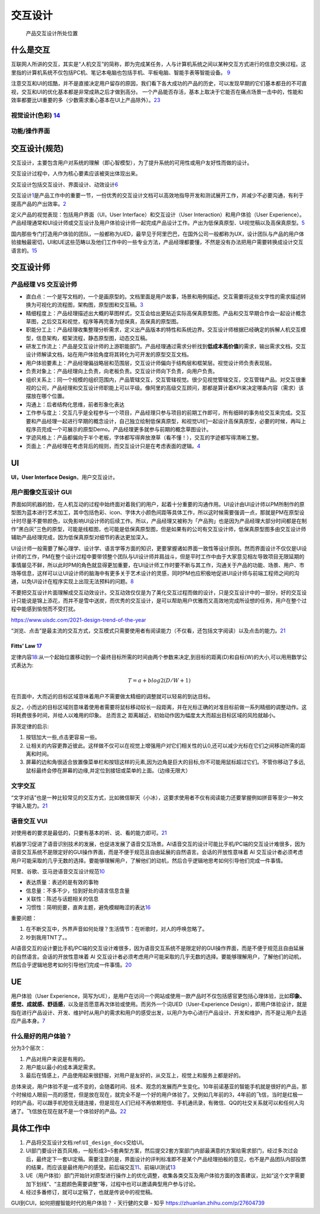 
交互设计
========

.. figure:: ../img/IXD_design_whole_process.png

   产品交互设计所处位置

什么是交互
----------

互联网人所讲的交互，其实是“人机交互”的简称，即为完成某任务，人与计算机系统之间以某种交互方式进行的信息交换过程。这里指的计算机系统不仅包括PC机、笔记本电脑也包括手机、平板电脑、智能手表等智能设备。
`9 <https://zhuanlan.zhihu.com/p/26081162>`__

注意交互和UI的炫酷，并不是直接决定用户留存的原因，我们看下各大成功的产品的历史，可以发现早期的它们基本都丑的不可直视，交互和UI的优化基本都是非常成熟之后才做到高分。
一个产品能否存活，基本上取决于它能否在痛点场景一击中的，性能和效率都要比UI重要的多（少数需求重心基本在UI上产品除外）。\ `23 <https://www.zhihu.com/question/26736985/answer/34584681>`__

视觉设计(色彩) `14 <http://image.woshipm.com/wp-files/2017/09/ejogV42LaAgAOyyQyoXs.png>`__
~~~~~~~~~~~~~~~~~~~~~~~~~~~~~~~~~~~~~~~~~~~~~~~~~~~~~~~~~~~~~~~~~~~~~~~~~~~~~~~~~~~~~~~~~~

功能/操作界面
~~~~~~~~~~~~~

交互设计(规范)
--------------

交互设计，主要包含用户对系统的理解（即心智模型），为了提升系统的可用性或用户友好性而做的设计。

交互设计过程中，人作为核心要素应该被突出体现出来。

交互设计包括交互设计、界面设计、动效设计\ `6 <https://zhuanlan.zhihu.com/p/25942494>`__

交互设计\ `1 <https://t.qidianla.com/1174989.html>`__\ 是产品工作中的重要一节，一份优秀的交互设计文档可以高效地指导开发和测试展开工作，并减少不必要沟通，有利于提高产品的产出效率。\ `2 <http://www.woshipm.com/ucd/2294526.html>`__

定义产品的视觉表现：包括用户界面（UI，User Interface）和交互设计（User
Interaction）和用户体验（User
Experience）。产品经理通常和UI设计师或交互设计及用户体验设计师一起完成产品设计工作。产出为低保真原型、UI视觉稿以及高保真原型。\ `5 <https://zhuanlan.zhihu.com/p/25796796>`__

国内那些专门打造用户体验的团队，一般都称为UED，最早见于阿里巴巴，在国外公司一般都称为UX，设计团队与产品的用户体验接触最密切，UI和UE这些范畴以及他们工作中的一些专业方法，产品经理都要懂，不然是没有办法把用户需要转换成设计交互语言的。\ `15 <http://www.woshipm.com/pmd/786109.html>`__

交互设计师
----------

产品经理 VS 交互设计师
~~~~~~~~~~~~~~~~~~~~~~

-  直白点：一个是写文档的，一个是画原型的。文档里面是用户故事，场景和用例描述。交互需要将这些文字性的需求描述转换为可视化的流程图，架构图，原型图和交互稿。\ `3 <https://www.zhihu.com/question/21015379/answer/182435115>`__
-  精细程度上：产品经理描述出大概的草图样式，交互会给出更贴近实际高保真原型图。产品和交互早期合作会一起设计概念草图，之后交互和视觉，程序等再完善为低保真，高保真的原型图。
-  职能分工上：产品经理收集整理分析需求，定义出产品版本的特性和系统边界。交互设计师根据已经确定的拆解人机交互模型，信息架构，框架流程，静态原型图，动态交互稿。
-  研发工作流上：产品是交互设计师的上游职能部门。产品经理通过需求分析找到\ **低成本高价值**\ 的需求，输出需求文档，交互设计师解读文档，站在用户体验角度将其转化为可开发的原型交互文档。
-  用户体验要素上：产品经理偏战略层和范围层，交互设计师偏向于结构层和框架层。视觉设计师负责表现层。
-  负责对象上：产品经理向上负责，向老板负责。交互设计师向下负责，向用户负责。
-  组织关系上：同一个规模的组织范围内，产品管辖交互，交互管辖视觉。很少见视觉管辖交互，交互管辖产品。对交互很重视的公司，产品经理和交互设计师职能上可以平级。像阿里的高级交互顾问，那都是算计着KPI来决定哪条内容（需求）该摆放在哪个位置。
-  沟通上：后者结构化思维，前者形象化表达
-  工作参与度上：交互几乎是全程参与一个项目，产品经理只参与项目的前期工作即可，所有细碎的事务给交互来完成。交互要和产品经理一起进行早期的概念设计，自己独立绘制低保真原型，和视觉UI们一起设计高保真原型，必要的时候，再叫上程序员完成一个可展示的原型Demo。产品经理更多就参与前期的概念草图设计。
-  字迹风格上：产品都偏向于半个老板，字体都写得奔放潦草（看不懂！），交互的字迹都写得清晰工整。
-  页面上：产品经理在考虑背后的规则，而交互设计只是在考虑表面的逻辑。\ `4 <https://www.zhihu.com/question/21015379/answer/1365070268>`__

UI
--

**UI，User Interface Design**\ ，用户交互设计。

用户图像交互设计 GUI
~~~~~~~~~~~~~~~~~~~~

界面如同机器的脸，在人机互动的过程中始终面对着我们的用户，起着十分重要的沟通作用。UI设计由UI设计师以PM所制作的原型图为蓝本进行艺术加工，其中包括色彩、icon、字体大小颜色间距等具体工作，所以这时候需要强调一点，那就是PM在原型设计时尽量不要带颜色，以免影响UI设计师的后续工作。所以，产品经理又被称为「产品狗」也是因为产品经理大部分时间都是在制作“黑白灰”三色的原型，可能是线框图，也可能是低保真原型图，但是如果有的公司有交互设计师，低保真原型图多由交互设计师辅助产品经理完成，因为低保真原型对细节的表达更加深入。

UI设计师一般需要了解心理学、设计学、语言学等方面的知识，更要掌握诸如界面一致性等设计原则。然而界面设计不仅仅是UI设计师的工作，PM在整个设计过程中要带领整个团队与UI设计师并肩战斗，但是平时工作中由于大家意见相左导致项目无限延期的事情屡见不鲜，所以此时PM的角色就显得更加重要，在UI设计师工作时要不断与其工作，沟通关于产品的功能、场景、用户、市场等信息，这样可以让UI设计师的脑海中有更多关于艺术设计的灵感，同时PM也应积极地促进UI设计师与前端工程师之间的沟通，以免UI设计在程序实现上出现无法预料的问题。\ `8 <https://zhuanlan.zhihu.com/p/26103663>`__

不要把交互设计片面理解成交互动效设计。交互动效仅仅是为了美化交互过程而做的设计，只是交互设计中的一部分，好的交互设计只能说是锦上添花，而并不是雪中送炭，而优秀的交互设计，是可以帮助用户优雅而又高效地完成所设想的任务，用户在整个过程中能感到愉悦而不受打扰。

https://www.uisdc.com/2021-design-trend-of-the-year

“浏览、点击”是最主流的交互方式，交互模式只需要使用者有阅读能力（不仅看，还包括文字阅读）以及点击的能力。\ `21 <https://zhuanlan.zhihu.com/p/384680832>`__

Fitts’ Law `17 <https://www.bilibili.com/video/BV1vD4y1U7j6>`__
^^^^^^^^^^^^^^^^^^^^^^^^^^^^^^^^^^^^^^^^^^^^^^^^^^^^^^^^^^^^^^^

定律内容\ `18 <https://zhuanlan.zhihu.com/p/25530956>`__:从一个起始位置移动到一个最终目标所需的时间由两个参数来决定,到目标的距离(D)和自标(W)的大小,可以用用数学公式表达为:

.. math:: T = a + b log2(D/W+1)

在页面中，大而近的目标区域意味着用户不需要做太精细的调整就可以轻易的到达目标。

反之，小而远的目标区域则意味着使用者需要将鼠标移动较长一段距离，并在光标正确的对准目标前做一系列精细的调整动作。这将耗费很多时间，并给人以难用的印象。
总而言之 距离越近，初始动作因为幅度太大而超出目标区域的风险就越小。

菲茨定律的启示:

1. 按钮加大一些,点击更容易一些。
2. 让相关的内容更靠近彼此。这样做不仅可以在视觉上增强用户对它们相关性的认0,还可以减少光标在它们之间移动所需的距离和时间。
3. 屏幕的边和角很适合放置像菜单栏和按钮这样的元素,因为边角是巨大的目标,你不可能用鼠标超过它们。不管你移动了多远,鼠标最终会停在屏幕的边缘,并定位到接钮或菜单的上面。（边缘无限大）

文字交互
~~~~~~~~

“文字对话”也是一种比较常见的交互方式，比如微信聊天（小冰），这要求使用者不仅有阅读能力还要掌握例如拼音等至少一种文字输入能力。\ `21 <https://zhuanlan.zhihu.com/p/384680832>`__

语音交互 VUI
~~~~~~~~~~~~

对使用者的要求是最低的，只要有基本的听、说、看的能力即可。\ `21 <https://zhuanlan.zhihu.com/p/384680832>`__

机器学习促进了语音识别技术的发展，也促进发展了语音交互场景。AI语音交互的设计可能比手机/PC端的交互设计难很多，因为语音交互系统不是限定好的GUI操作界面，而是不便于规范且自由延展的自然语言。会话的开放性意味着
AI
交互设计者必须考虑用户可能采取的几乎无数的选择。要能够理解用户，了解他们的动机，然后合乎逻辑地思考如何引导他们完成一件事情。

阿里、谷歌、亚马逊语音交互设计规范\ `10 <https://www.yuque.com/weis/ai/qui8gs>`__

-  表达质量：表述的是有效的事物
-  信息量：不多不少，恰到好处的语言信息含量
-  关联性：陈述与话题相关的信息
-  习惯性：简明扼要，直奔主题，避免模糊晦涩的表达\ `16 <https://www.zhihu.com/question/52395829/answer/777372410>`__

重要问题：

1. 在不断交互中，外界声音如何处理？生活情节：在听歌时，对人的呼唤忽略了。
2. 吵到我用TNT了。。

AI语音交互的设计要比手机/PC端的交互设计难很多，因为语音交互系统不是限定好的GUI操作界面，而是不便于规范且自由延展的自然语言。会话的开放性意味着
AI
交互设计者必须考虑用户可能采取的几乎无数的选择。要能够理解用户，了解他们的动机，然后合乎逻辑地思考如何引导他们完成一件事情。\ `20 <https://mp.weixin.qq.com/s?__biz=MjM5NzA5OTAwMA==&mid=2650005836&idx=1&sn=832b8ed27a68753ee48536d9bf4abb79&chksm=bed865db89afeccd75b81debbc8a05031b708b645a44d44fba65fa4c9ea2b27474ea9bbab520&scene=21#wechat_redirect>`__

UE
--

用户体验（User
Experience，简写为UE），是用户在访问一个网站或使用一款产品时不仅包括感官更包括心理体验，比如\ **印象、感觉、成就感、舒适感**\ ，以及是否愿意再次体验或使用。而另外一个词UED（User-Experience
Design），即用户体验设计，就是指在进行产品设计、开发、维护时从用户的需求和用户的感受出发，以用户为中心进行产品设计、开发和维护，而不是让用户去适应产品本身。\ `7 <https://zhuanlan.zhihu.com/p/26035392>`__

什么是好的用户体验？
~~~~~~~~~~~~~~~~~~~~

分为3个层次：

1. 产品对用户来说是有用的。
2. 用户能以最小的成本满足需求。
3. 最后在情感上，产品使用起来很舒服，对用户是友好的，从交互上，视觉上和服务上都是好的。

总体来说，用户体验不是一成不变的，会随着时间、技术、观念的发展而产生变化。10年前诺基亚的智能手机就是很好的产品，那个时候给人眼前一亮的感觉，但是放在现在，就完全不是一个好的用户体验了。又例如几年前的3，4年前的飞信，当时是红极一时的产品，可以跟手机短信无缝连接，但是现在人们已经不再依赖短信、手机通讯录，有微信、QQ的社交关系就可以和任何人沟通了。飞信放在现在就不是一个体验好的产品。\ `22 <https://zhuanlan.zhihu.com/p/391687873>`__

具体工作中
----------

1. 产品将交互设计文档:ref:\ ``UI_design_docs``\ 交给UI。
2. UI部门要设计首页风格，一般形成3~5套典型方案，然后提交2套方案部门内部最满意的方案给需求部门，经过多次过会后，最终定下一套UI定稿。需要注意的是，界面设计的评判标准即不是某个产品经理拍板的意见，也不是产品团队内部投票的结果，而应该是最终用户的感受。前后端交互\ `11 <https://vickydyy.github.io/2019/06/02/%E5%89%8D%E5%90%8E%E7%AB%AF%E4%BA%A4%E4%BA%92/>`__\ 、前端UI测试\ `13 <http://www.jfrcw.com/zhichang/215579.html>`__
3. UE（用户体验）部门开始针对原型进行操作上的优化调整，收集各类交互及用户体验方面的改善建议，比如“这个文字需要加下划线”、“主题颜色需要调整”等，过程中也可以邀请典型用户参与讨论。
4. 经过多番修订，就可以定稿了，也就是传说中的视觉稿。

GUI到CUI，如何把握智能时代的用户体验？ - 天行健的文章 - 知乎
https://zhuanlan.zhihu.com/p/27604739
